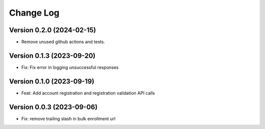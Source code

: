 Change Log
##########

Version 0.2.0 (2024-02-15)
**********

* Remove unused github actions and tests.

Version 0.1.3 (2023-09-20)
**********************************************

* Fix: Fix error in logging unsuccessful responses

Version 0.1.0 (2023-09-19)
**********************************************

* Feat: Add account registration and registration validation API calls

Version 0.0.3 (2023-09-06)
**********************************************

* Fix: remove trailing slash in bulk enrollment url
